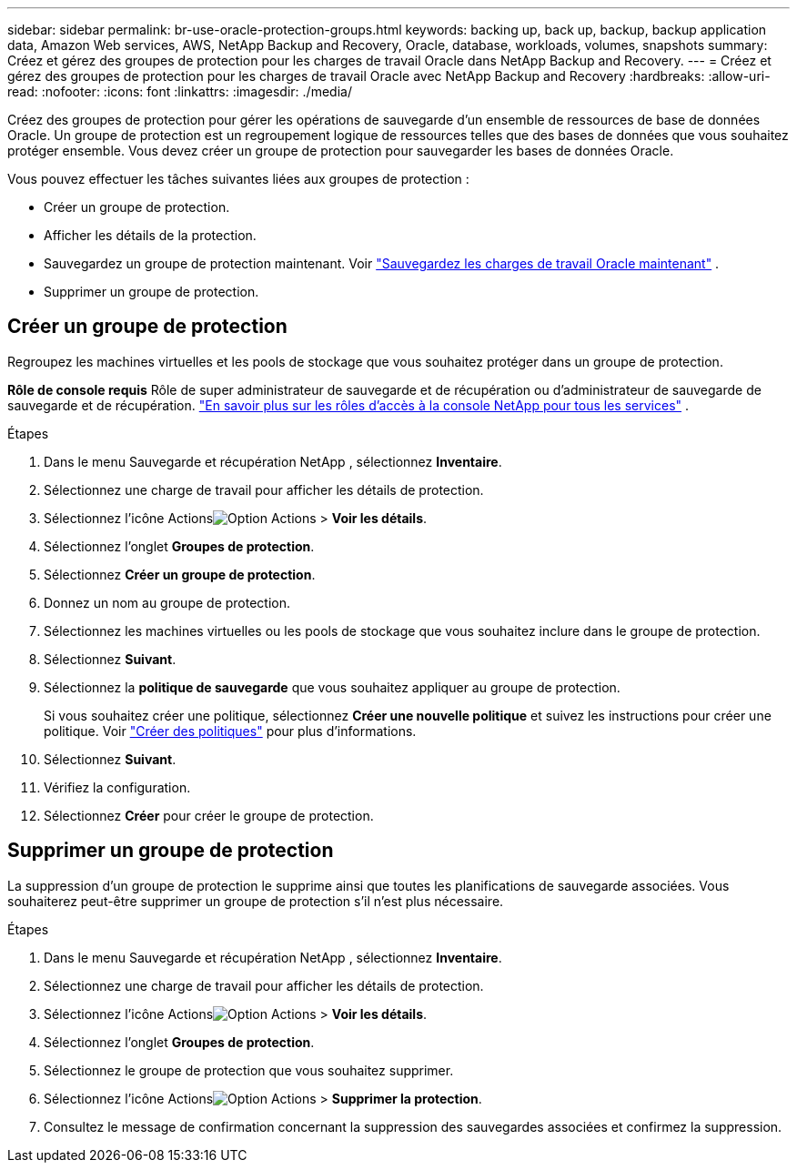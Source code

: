 ---
sidebar: sidebar 
permalink: br-use-oracle-protection-groups.html 
keywords: backing up, back up, backup, backup application data, Amazon Web services, AWS, NetApp Backup and Recovery, Oracle, database, workloads, volumes, snapshots 
summary: Créez et gérez des groupes de protection pour les charges de travail Oracle dans NetApp Backup and Recovery. 
---
= Créez et gérez des groupes de protection pour les charges de travail Oracle avec NetApp Backup and Recovery
:hardbreaks:
:allow-uri-read: 
:nofooter: 
:icons: font
:linkattrs: 
:imagesdir: ./media/


[role="lead"]
Créez des groupes de protection pour gérer les opérations de sauvegarde d’un ensemble de ressources de base de données Oracle.  Un groupe de protection est un regroupement logique de ressources telles que des bases de données que vous souhaitez protéger ensemble.  Vous devez créer un groupe de protection pour sauvegarder les bases de données Oracle.

Vous pouvez effectuer les tâches suivantes liées aux groupes de protection :

* Créer un groupe de protection.
* Afficher les détails de la protection.
* Sauvegardez un groupe de protection maintenant. Voir link:br-use-kvm-backup.html["Sauvegardez les charges de travail Oracle maintenant"] .
* Supprimer un groupe de protection.




== Créer un groupe de protection

Regroupez les machines virtuelles et les pools de stockage que vous souhaitez protéger dans un groupe de protection.

*Rôle de console requis* Rôle de super administrateur de sauvegarde et de récupération ou d'administrateur de sauvegarde de sauvegarde et de récupération. https://docs.netapp.com/us-en/console-setup-admin/reference-iam-predefined-roles.html["En savoir plus sur les rôles d'accès à la console NetApp pour tous les services"^] .

.Étapes
. Dans le menu Sauvegarde et récupération NetApp , sélectionnez *Inventaire*.
. Sélectionnez une charge de travail pour afficher les détails de protection.
. Sélectionnez l'icône Actionsimage:../media/icon-action.png["Option Actions"] > *Voir les détails*.
. Sélectionnez l'onglet *Groupes de protection*.
. Sélectionnez *Créer un groupe de protection*.
. Donnez un nom au groupe de protection.
. Sélectionnez les machines virtuelles ou les pools de stockage que vous souhaitez inclure dans le groupe de protection.
. Sélectionnez *Suivant*.
. Sélectionnez la *politique de sauvegarde* que vous souhaitez appliquer au groupe de protection.
+
Si vous souhaitez créer une politique, sélectionnez *Créer une nouvelle politique* et suivez les instructions pour créer une politique. Voir link:br-use-policies-create.html["Créer des politiques"] pour plus d'informations.

. Sélectionnez *Suivant*.
. Vérifiez la configuration.
. Sélectionnez *Créer* pour créer le groupe de protection.




== Supprimer un groupe de protection

La suppression d’un groupe de protection le supprime ainsi que toutes les planifications de sauvegarde associées. Vous souhaiterez peut-être supprimer un groupe de protection s’il n’est plus nécessaire.

.Étapes
. Dans le menu Sauvegarde et récupération NetApp , sélectionnez *Inventaire*.
. Sélectionnez une charge de travail pour afficher les détails de protection.
. Sélectionnez l'icône Actionsimage:../media/icon-action.png["Option Actions"] > *Voir les détails*.
. Sélectionnez l'onglet *Groupes de protection*.
. Sélectionnez le groupe de protection que vous souhaitez supprimer.
. Sélectionnez l'icône Actionsimage:../media/icon-action.png["Option Actions"] > *Supprimer la protection*.
. Consultez le message de confirmation concernant la suppression des sauvegardes associées et confirmez la suppression.

